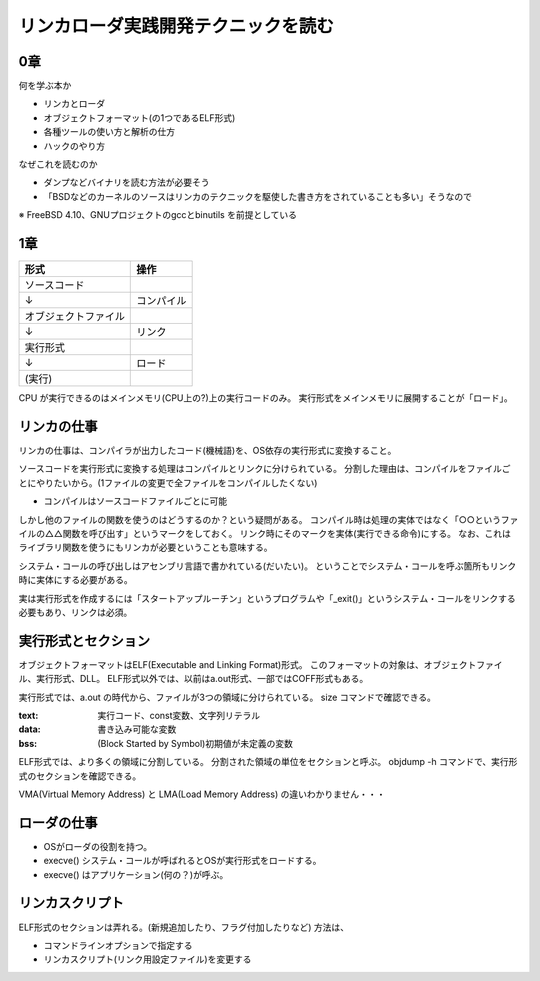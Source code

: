 ####################################
リンカローダ実践開発テクニックを読む
####################################

0章
===

何を学ぶ本か

- リンカとローダ
- オブジェクトフォーマット(の1つであるELF形式)
- 各種ツールの使い方と解析の仕方
- ハックのやり方

なぜこれを読むのか

- ダンプなどバイナリを読む方法が必要そう
- 「BSDなどのカーネルのソースはリンカのテクニックを駆使した書き方をされていることも多い」そうなので

※ FreeBSD 4.10、GNUプロジェクトのgccとbinutils を前提としている

1章
===

.. list-table::
   :header-rows: 1

   * - 形式
     - 操作
   * - ソースコード
     - 
   * - ↓
     - コンパイル
   * - オブジェクトファイル
     - 
   * - ↓
     - リンク
   * - 実行形式
     -
   * - ↓
     - ロード
   * - (実行)
     - 

CPU が実行できるのはメインメモリ(CPU上の?)上の実行コードのみ。
実行形式をメインメモリに展開することが「ロード」。

リンカの仕事
============

リンカの仕事は、コンパイラが出力したコード(機械語)を、OS依存の実行形式に変換すること。

ソースコードを実行形式に変換する処理はコンパイルとリンクに分けられている。
分割した理由は、コンパイルをファイルごとにやりたいから。(1ファイルの変更で全ファイルをコンパイルしたくない)

- コンパイルはソースコードファイルごとに可能

しかし他のファイルの関数を使うのはどうするのか？という疑問がある。
コンパイル時は処理の実体ではなく「○○というファイルの△△関数を呼び出す」というマークをしておく。
リンク時にそのマークを実体(実行できる命令)にする。
なお、これはライブラリ関数を使うにもリンカが必要ということも意味する。

システム・コールの呼び出しはアセンブリ言語で書かれている(だいたい)。
ということでシステム・コールを呼ぶ箇所もリンク時に実体にする必要がある。

実は実行形式を作成するには「スタートアップルーチン」というプログラムや「_exit()」というシステム・コールをリンクする必要もあり、リンクは必須。

実行形式とセクション
====================

オブジェクトフォーマットはELF(Executable and Linking Format)形式。
このフォーマットの対象は、オブジェクトファイル、実行形式、DLL。
ELF形式以外では、以前はa.out形式、一部ではCOFF形式もある。

実行形式では、a.out の時代から、ファイルが3つの領域に分けられている。
size コマンドで確認できる。

:text: 実行コード、const変数、文字列リテラル
:data: 書き込み可能な変数
:bss: (Block Started by Symbol)初期値が未定義の変数

ELF形式では、より多くの領域に分割している。
分割された領域の単位をセクションと呼ぶ。
objdump -h コマンドで、実行形式のセクションを確認できる。


VMA(Virtual Memory Address) と LMA(Load Memory Address) の違いわかりません・・・

ローダの仕事
============

- OSがローダの役割を持つ。
- execve() システム・コールが呼ばれるとOSが実行形式をロードする。
- execve() はアプリケーション(何の？)が呼ぶ。

リンカスクリプト
================

ELF形式のセクションは弄れる。(新規追加したり、フラグ付加したりなど)
方法は、

- コマンドラインオプションで指定する
- リンカスクリプト(リンク用設定ファイル)を変更する
